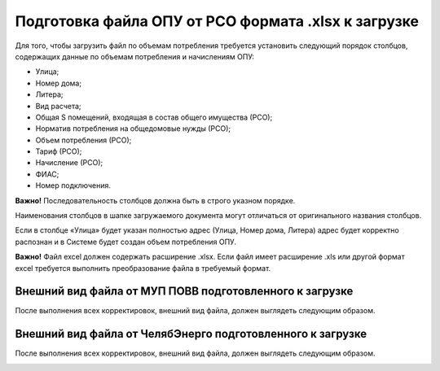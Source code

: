 Подготовка файла ОПУ от РСО формата .xlsx к загрузке
----------------------------------------------------

Для того, чтобы загрузить файл по объемам потребления требуется установить следующий порядок столбцов, содержащих данные по объемам потребления и начислениям ОПУ:

-	Улица;
-	Номер дома;
-	Литера;
-	Вид расчета;
-	Общая S помещений, входящая в состав общего имущества (РСО);
-	Норматив потребления на общедомовые нужды (РСО);
-	Объем потребления (РСО);
-	Тариф (РСО);
-	Начисление (РСО);
-	ФИАС;
-	Номер подключения.

.. image:: ../_images/06-indicators-pu/14.png

**Важно!** Последовательность столбцов должна быть в строго указном порядке.

Наименования столбцов в шапке загружаемого документа могут отличаться от оригинального названия столбцов.

.. image:: ../_images/06-indicators-pu/15.png

Если в столбце «Улица» будет указан полностью адрес (Улица, Номер дома, Литера) адрес будет корректно распознан и в Системе будет создан объем потребления ОПУ. 

**Важно!** Файл excel должен содержать расширение .xlsx. Если файл имеет расширение .xls или другой формат excel требуется выполнить преобразование файла в требуемый формат.

Внешний вид файла от МУП ПОВВ подготовленного к загрузке 
~~~~~~~~~~~~~~~~~~~~~~~~~~~~~~~~~~~~~~~~~~~~~~~~~~~~~~~~

После выполнения всех корректировок, внешний вид файла, должен выглядеть следующим образом.

.. image:: ../_images/06-indicators-pu/16.png


Внешний вид файла от ЧелябЭнерго подготовленного к загрузке
~~~~~~~~~~~~~~~~~~~~~~~~~~~~~~~~~~~~~~~~~~~~~~~~~~~~~~~~~~~

После выполнения всех корректировок, внешний вид файла, должен выглядеть следующим образом.

.. image:: ../_images/06-indicators-pu/17.png

